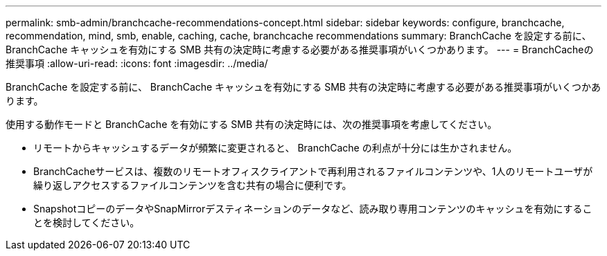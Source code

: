 ---
permalink: smb-admin/branchcache-recommendations-concept.html 
sidebar: sidebar 
keywords: configure, branchcache, recommendation, mind, smb, enable, caching, cache, branchcache recommendations 
summary: BranchCache を設定する前に、 BranchCache キャッシュを有効にする SMB 共有の決定時に考慮する必要がある推奨事項がいくつかあります。 
---
= BranchCacheの推奨事項
:allow-uri-read: 
:icons: font
:imagesdir: ../media/


[role="lead"]
BranchCache を設定する前に、 BranchCache キャッシュを有効にする SMB 共有の決定時に考慮する必要がある推奨事項がいくつかあります。

使用する動作モードと BranchCache を有効にする SMB 共有の決定時には、次の推奨事項を考慮してください。

* リモートからキャッシュするデータが頻繁に変更されると、 BranchCache の利点が十分には生かされません。
* BranchCacheサービスは、複数のリモートオフィスクライアントで再利用されるファイルコンテンツや、1人のリモートユーザが繰り返しアクセスするファイルコンテンツを含む共有の場合に便利です。
* SnapshotコピーのデータやSnapMirrorデスティネーションのデータなど、読み取り専用コンテンツのキャッシュを有効にすることを検討してください。

